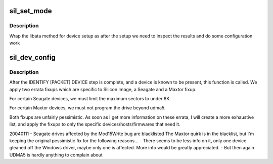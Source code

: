 .. -*- coding: utf-8; mode: rst -*-
.. src-file: drivers/ata/sata_sil.c

.. _`sil_set_mode`:

sil_set_mode
============

.. c:function:: int sil_set_mode(struct ata_link *link, struct ata_device **r_failed)

    wrap set_mode functions

    :param struct ata_link \*link:
        link to set up

    :param struct ata_device \*\*r_failed:
        returned device when we fail

.. _`sil_set_mode.description`:

Description
-----------

Wrap the libata method for device setup as after the setup we need
to inspect the results and do some configuration work

.. _`sil_dev_config`:

sil_dev_config
==============

.. c:function:: void sil_dev_config(struct ata_device *dev)

    Apply device/host-specific errata fixups

    :param struct ata_device \*dev:
        Device to be examined

.. _`sil_dev_config.description`:

Description
-----------

After the IDENTIFY [PACKET] DEVICE step is complete, and a
device is known to be present, this function is called.
We apply two errata fixups which are specific to Silicon Image,
a Seagate and a Maxtor fixup.

For certain Seagate devices, we must limit the maximum sectors
to under 8K.

For certain Maxtor devices, we must not program the drive
beyond udma5.

Both fixups are unfairly pessimistic.  As soon as I get more
information on these errata, I will create a more exhaustive
list, and apply the fixups to only the specific
devices/hosts/firmwares that need it.

20040111 - Seagate drives affected by the Mod15Write bug are blacklisted
The Maxtor quirk is in the blacklist, but I'm keeping the original
pessimistic fix for the following reasons...
- There seems to be less info on it, only one device gleaned off the
Windows driver, maybe only one is affected.  More info would be greatly
appreciated.
- But then again UDMA5 is hardly anything to complain about

.. This file was automatic generated / don't edit.


